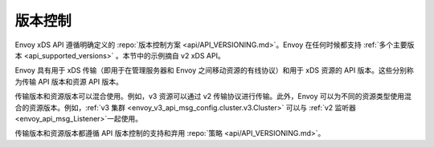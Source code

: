 版本控制
----------

Envoy xDS API 遵循明确定义的 :repo:`版本控制方案 <api/API_VERSIONING.md>`。Envoy 在任何时候都支持 :ref:`多个主要版本 <api_supported_versions>` 。本节中的示例摘自 v2 xDS API。

Envoy 具有用于 xDS 传输（即用于在管理服务器和 Envoy 之间移动资源的有线协议）和用于 xDS 资源的 API 版本。这些分别称为传输 API 版本和资源 API 版本。

传输版本和资源版本可以混合使用。例如，v3 资源可以通过 v2 传输协议进行传输。此外，Envoy 可以为不同的资源类型使用混合的资源版本。例如，:ref:`v3 集群 <envoy_v3_api_msg_config.cluster.v3.Cluster>` 可以与 :ref:`v2 监听器 <envoy_api_msg_Listener>`一起使用。

传输版本和资源版本都遵循 API 版本控制的支持和弃用 :repo:`策略 <api/API_VERSIONING.md>`。

.. 注意::

    Envoy 将在内部以最新的 xDS 资源版本运行，并且所有受支持的版本化资源将在提取配置时透明地升级到此最新版本。例如，通过 v2 或 v3 传输或其任何混合传送的 v2 和 v3 资源将在内部转换为 v3 资源。
